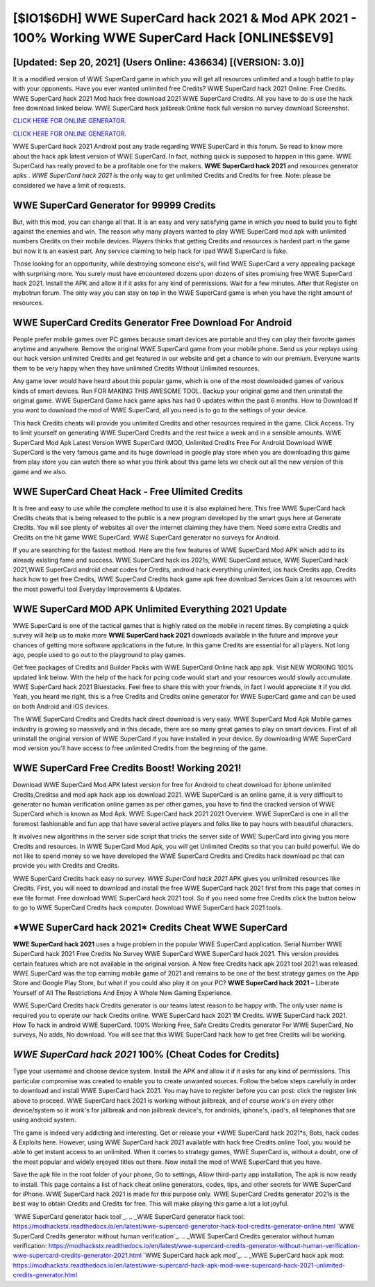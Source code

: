 [$IO1$6DH] WWE SuperCard hack 2021 & Mod APK 2021 - 100% Working WWE SuperCard Hack [ONLINE$$EV9]
=========

[Updated: Sep 20, 2021] (Users Online: 436634) [(VERSION: 3.0)]
---------

It is a modified version of WWE SuperCard game in which you will get all resources unlimited and a tough battle to play with your opponents. Have you ever wanted unlimited free Credits?  WWE SuperCard hack 2021 Online: Free Credits.  WWE SuperCard hack 2021 Mod hack free download 2021 WWE SuperCard Credits.  All you have to do is use the hack free download linked below.  WWE SuperCard hack jailbreak Online hack full version no survey download Screenshot.

`CLICK HERE FOR ONLINE GENERATOR`_.

.. _CLICK HERE FOR ONLINE GENERATOR: http://clouddld.xyz/83f487a

`CLICK HERE FOR ONLINE GENERATOR`_.

.. _CLICK HERE FOR ONLINE GENERATOR: http://clouddld.xyz/83f487a

WWE SuperCard hack 2021 Android  post any trade regarding WWE SuperCard in this forum. So read to know more about the hack apk latest version of WWE SuperCard.  In fact, nothing quick is supposed to happen in this game.  WWE SuperCard has really proved to be a profitable one for the makers.  **WWE SuperCard hack 2021** and resources generator apks .  *WWE SuperCard hack 2021* is the only way to get unlimited Credits and Credits for free.  Note: please be considered we have a limit of requests.

WWE SuperCard Generator for 99999 Credits
---------

But, with this mod, you can change all that. It is an easy and very satisfying game in which you need to build you to fight against the enemies and win. The reason why many players wanted to play WWE SuperCard mod apk with unlimited numbers Credits on their mobile devices. Players thinks that getting Credits and resources is hardest part in the game but now it is an easiest part.  Any service claiming to help hack for ipad WWE SuperCard is fake.

Those looking for an opportunity, while destroying someone else's, will find WWE SuperCard a very appealing package with surprising more. You surely must have encountered dozens upon dozens of sites promising free WWE SuperCard hack 2021. Install the APK and allow it if it asks for any kind of permissions. Wait for a few minutes. After that Register on mybotrun forum.  The only way you can stay on top in the WWE SuperCard game is when you have the right amount of resources.


WWE SuperCard Credits Generator Free Download For Android
---------

People prefer mobile games over PC games because smart devices are portable and they can play their favorite games anytime and anywhere. Remove the original WWE SuperCard game from your mobile phone.  Send us your replays using our hack version unlimited Credits and get featured in our website and get a chance to win our premium. Everyone wants them to be very happy when they have unlimited Credits Without Unlimited resources.

Any game lover would have heard about this popular game, which is one of the most downloaded games of various kinds of smart devices.  Run FOR MAKING THIS AWESOME TOOL.  Backup your original game and then uninstall the original game.  WWE SuperCard Game hack game apks has had 0 updates within the past 6 months. How to Download If you want to download the mod of WWE SuperCard, all you need is to go to the settings of your device.

This hack Credits cheats will provide you unlimited Credits and other resources required in the game.  Click Access. Try to limit yourself on generating WWE SuperCard Credits and the rest twice a week and in a sensible amounts.  WWE SuperCard Mod Apk Latest Version WWE SuperCard (MOD, Unlimited Credits Free For Android Download WWE SuperCard is the very famous game and its huge download in google play store when you are downloading this game from play store you can watch there so what you think about this game lets we check out all the new version of this game and we also.

WWE SuperCard Cheat Hack - Free Ulimited Credits
---------

It is free and easy to use while the complete method to use it is also explained here.  This free WWE SuperCard hack Credits cheats that is being released to the public is a new program developed by the smart guys here at Generate Credits.  You will see plenty of websites all over the internet claiming they have them. Need some extra Credits and Credits on the hit game WWE SuperCard.  WWE SuperCard generator no surveys for Android.

If you are searching for the fastest method. Here are the few features of WWE SuperCard Mod APK which add to its already existing fame and success.  WWE SuperCard hack ios 2021s, WWE SuperCard astuce, WWE SuperCard hack 2021,WWE SuperCard android cheat codes for Credits, android hack everything unlimited, ios hack Credits app, Credits hack how to get free Credits, WWE SuperCard Credits hack game apk free download Services Gain a lot resources with the most powerful tool Everyday Improvements & Updates.

WWE SuperCard MOD APK Unlimited Everything 2021 Update
---------

WWE SuperCard is one of the tactical games that is highly rated on the mobile in recent times.  By completing a quick survey will help us to make more **WWE SuperCard hack 2021** downloads available in the future and improve your chances of getting more software applications in the future. In this game Credits are essential for all players.  Not long ago, people used to go out to the playground to play games.

Get free packages of Credits and Builder Packs with WWE SuperCard Online hack app apk. Visit NEW WORKING 100% updated link below. With the help of the hack for pcing code would start and your resources would slowly accumulate. WWE SuperCard hack 2021 Bluestacks. Feel free to share this with your friends, in fact I would appreciate it if you did. Yeah, you heard me right, this is a free Credits and Credits online generator for ‎WWE SuperCard game and can be used on both Android and iOS devices.

The WWE SuperCard Credits and Credits hack direct download is very easy. WWE SuperCard Mod Apk Mobile games industry is growing so massively and in this decade, there are so many great games to play on smart devices. First of all uninstall the original version of WWE SuperCard if you have installed in your device.  By downloading WWE SuperCard mod version you'll have access to free unlimited Credits from the beginning of the game.

WWE SuperCard Free Credits Boost! Working 2021!
---------

Download WWE SuperCard Mod APK latest version for free for Android to cheat download for iphone unlimited Credits,Creditss and  mod apk hack app ios download 2021. WWE SuperCard is an online game, it is very difficult to generator no human verification online games as per other games, you have to find the cracked version of WWE SuperCard which is known as Mod Apk.  WWE SuperCard hack 2021 2021 Overview.  WWE SuperCard is one in all the foremost fashionable and fun app that have several active players and folks like to pay hours with beautiful characters.

It involves new algorithms in the server side script that tricks the server side of WWE SuperCard into giving you more Credits and resources. In WWE SuperCard Mod Apk, you will get Unlimited Credits so that you can build powerful. We do not like to spend money so we have developed the WWE SuperCard Credits and Credits hack download pc that can provide you with Credits and Credits.

WWE SuperCard Credits hack easy no survey.  *WWE SuperCard hack 2021* APK gives you unlimited resources like Credits. First, you will need to download and install the free WWE SuperCard hack 2021 first from this page that comes in exe file format. Free download WWE SuperCard hack 2021 tool.  So if you need some free Credits click the button below to go to WWE SuperCard Credits hack computer.  Download WWE SuperCard hack 2021 tools.

‎*WWE SuperCard hack 2021* Credits Cheat ‎WWE SuperCard
---------

**WWE SuperCard hack 2021** uses a huge problem in the popular WWE SuperCard application.  Serial Number WWE SuperCard hack 2021 Free Credits No Survey WWE SuperCard WWE SuperCard hack 2021.  This version provides certain features which are not available in the original version.  A New free Credits hack apk 2021 tool 2021 was released.  WWE SuperCard was the top earning mobile game of 2021 and remains to be one of the best strategy games on the App Store and Google Play Store, but what if you could also play it on your PC? **WWE SuperCard hack 2021** – Liberate Yourself of All The Restrictions And Enjoy A Whole New Gaming Experience.

WWE SuperCard Credits hack Credits generator is our teams latest reason to be happy with.  The only user name is required you to operate our hack Credits online. WWE SuperCard hack 2021 1M Credits. WWE SuperCard hack 2021.  How To hack in android WWE SuperCard.  100% Working Free, Safe Credits Credits generator For WWE SuperCard, No surveys, No adds, No download.  You will see that this WWE SuperCard hack how to get free Credits will be working.

*WWE SuperCard hack 2021* 100% (Cheat Codes for Credits)
---------

Type your username and choose device system. Install the APK and allow it if it asks for any kind of permissions.  This particular compromise was created to enable you to create unwanted sources. Follow the below steps carefully in order to download and install WWE SuperCard hack 2021.  You may have to register before you can post: click the register link above to proceed.  WWE SuperCard hack 2021 is working without jailbreak, and of course work's on every other device/system so it work's for jailbreak and non jailbreak device's, for androids, iphone's, ipad's, all telephones that are using android system.

The game is indeed very addicting and interesting.  Get or release your *WWE SuperCard hack 2021*s, Bots, hack codes & Exploits here.  However, using WWE SuperCard hack 2021 available with hack free Credits online Tool, you would be able to get instant access to an unlimited. When it comes to strategy games, WWE SuperCard is, without a doubt, one of the most popular and widely enjoyed titles out there.  Now install the mod of WWE SuperCard that you have.

Save the apk file in the root folder of your phone, Go to settings, Allow third-party app installation, The apk is now ready to install.  This page contains a list of hack cheat online generators, codes, tips, and other secrets for WWE SuperCard for iPhone.  WWE SuperCard hack 2021 is made for this purpose only.  WWE SuperCard Credits generator 2021s is the best way to obtain Credits and Credits for free.  This will make playing this game a lot a lot joyful.

`WWE SuperCard generator hack tool`_.
.. _WWE SuperCard generator hack tool: https://modhackstx.readthedocs.io/en/latest/wwe-supercard-generator-hack-tool-credits-generator-online.html
`WWE SuperCard Credits generator without human verification`_.
.. _WWE SuperCard Credits generator without human verification: https://modhackstx.readthedocs.io/en/latest/wwe-supercard-credits-generator-without-human-verification-wwe-supercard-credits-generator-2021.html
`WWE SuperCard hack apk mod`_.
.. _WWE SuperCard hack apk mod: https://modhackstx.readthedocs.io/en/latest/wwe-supercard-hack-apk-mod-wwe-supercard-hack-2021-unlimited-credits-generator.html